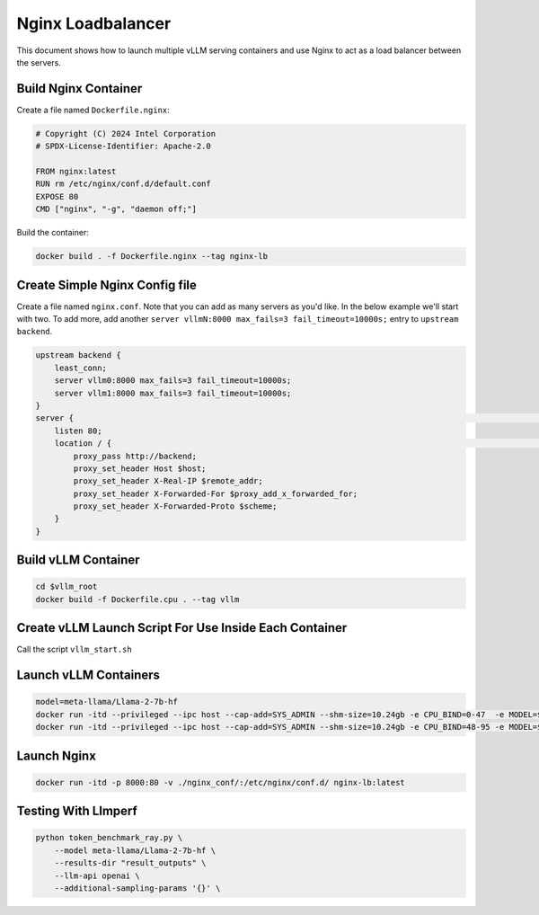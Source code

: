 .. _nginxloadbalancer:

Nginx Loadbalancer
========================

This document shows how to launch multiple vLLM serving containers and use Nginx to act as a load balancer between the servers. 

.. _nginxloadbalancer_nginx_build:

Build Nginx Container
------------

Create a file named ``Dockerfile.nginx``:

.. code-block:: console

    # Copyright (C) 2024 Intel Corporation
    # SPDX-License-Identifier: Apache-2.0

    FROM nginx:latest
    RUN rm /etc/nginx/conf.d/default.conf
    EXPOSE 80
    CMD ["nginx", "-g", "daemon off;"]

Build the container:

.. code-block:: console

    docker build . -f Dockerfile.nginx --tag nginx-lb   

Create Simple Nginx Config file
------------

Create a file named ``nginx.conf``. Note that you can add as many servers as you'd like. In the below example we'll start with two. To add more, add another ``server vllmN:8000 max_fails=3 fail_timeout=10000s;`` entry to ``upstream backend``.

.. code-block:: console

    upstream backend {
        least_conn;
        server vllm0:8000 max_fails=3 fail_timeout=10000s;
        server vllm1:8000 max_fails=3 fail_timeout=10000s;
    }     
    server {                                                                                                                                                                                                                                                                                                                                                                                                                                                                                                                                                                          server {
        listen 80;
        location / {                                                                                                                                                                                                                                                                                                                                                                                                                                                                                                                                                         location / {
            proxy_pass http://backend;
            proxy_set_header Host $host;
            proxy_set_header X-Real-IP $remote_addr;
            proxy_set_header X-Forwarded-For $proxy_add_x_forwarded_for;
            proxy_set_header X-Forwarded-Proto $scheme;
        }
    }

Build vLLM Container
------------

.. code-block:: console

    cd $vllm_root
    docker build -f Dockerfile.cpu . --tag vllm 

Create vLLM Launch Script For Use Inside Each Container
------------

Call the script ``vllm_start.sh``

.. code-block:: console
    export LD_PRELOAD=/usr/lib/x86_64-linux-gnu/libtcmalloc_minimal.so.4:/usr/local/lib/libiomp5.so:$LD_PRELOAD 
    export RAY_worker_niceness=0
    export KMP_BLOCKTIME=1
    export KMP_TPAUSE=0
    export KMP_SETTINGS=0
    export KMP_FORKJOIN_BARRIER_PATTERN=dist,dist
    export KMP_PLAIN_BARRIER_PATTERN=dist,dist
    export KMP_REDUCTION_BARRIER_PATTERN=dist,dist
    svrcmd="cd benchmarks && VLLM_CPU_KVCACHE_SPACE=40 VLLM_CPU_OMP_THREADS_BIND=\"$CPU_BIND\" python3 -m vllm.entrypoints.openai.api_server --model $MODEL  --dtype=bfloat16 --device cpu --disable-log-stats -tp=1 --distributed-executor-backend mp"
    eval $svrcmd

Launch vLLM Containers
------------

.. code-block:: console

    model=meta-llama/Llama-2-7b-hf
    docker run -itd --privileged --ipc host --cap-add=SYS_ADMIN --shm-size=10.24gb -e CPU_BIND=0-47  -e MODEL=$model -v ./:/workspace/ -p 8081:8000 --name vllm0 vllm bash /workspace/vllm_start.sh
    docker run -itd --privileged --ipc host --cap-add=SYS_ADMIN --shm-size=10.24gb -e CPU_BIND=48-95 -e MODEL=$model -v ./:/workspace/ -p 8082:8000 --name vllm1 vllm bash /workspace/vllm_start.sh

Launch Nginx
------------

.. code-block:: console

    docker run -itd -p 8000:80 -v ./nginx_conf/:/etc/nginx/conf.d/ nginx-lb:latest 

Testing With Llmperf
------------

.. code-block:: console

    python token_benchmark_ray.py \
        --model meta-llama/Llama-2-7b-hf \
        --results-dir "result_outputs" \
        --llm-api openai \
        --additional-sampling-params '{}' \